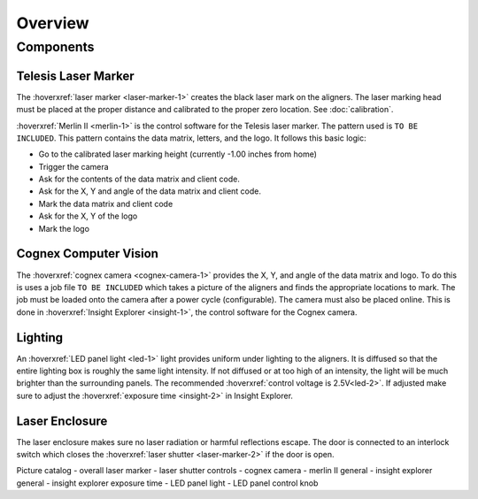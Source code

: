 Overview
================

Components
----------------

Telesis Laser Marker
~~~~~~~~~~~~~~~~~~~~~~~
The :hoverxref:`laser marker <laser-marker-1>` creates the black laser mark on the aligners. The laser marking head must be placed at the proper distance and calibrated to the proper zero location. See :doc:`calibration`. 

:hoverxref:`Merlin II <merlin-1>` is the control software for the Telesis laser marker. The pattern used is ``TO BE INCLUDED``. This pattern contains the data matrix, letters, and the logo. It follows this basic logic: 

- Go to the calibrated laser marking height (currently -1.00 inches from home)
- Trigger the camera
- Ask for the contents of the data matrix and client code.
- Ask for the X, Y and angle of the data matrix and client code.
- Mark the data matrix and client code
- Ask for the X, Y of the logo
- Mark the logo




Cognex Computer Vision
~~~~~~~~~~~~~~~~~~~~~~~~~~~~~

The :hoverxref:`cognex camera <cognex-camera-1>` provides the X, Y, and angle of the data matrix and logo. To do this is uses a job file ``TO BE INCLUDED`` which takes a picture of the aligners and finds the appropriate locations to mark. The job must be loaded onto the camera after a power cycle (configurable). The camera must also be placed online. This is done in :hoverxref:`Insight Explorer <insight-1>`, the control software for the Cognex camera. 

Lighting 
~~~~~~~~~~~~~

An :hoverxref:`LED panel light <led-1>` light provides uniform under lighting to the aligners. It is diffused so that the entire lighting box is roughly the same light intensity. If not diffused or at too high of an intensity, the light will be much brighter than the surrounding panels. The recommended :hoverxref:`control voltage is 2.5V<led-2>`. If adjusted make sure to adjust the :hoverxref:`exposure time <insight-2>` in Insight Explorer. 


Laser Enclosure
~~~~~~~~~~~~~~~~~

The laser enclosure makes sure no laser radiation or harmful reflections escape. The door is connected to an interlock switch which closes the :hoverxref:`laser shutter <laser-marker-2>` if the door is open. 

Picture catalog
- overall laser marker
- laser shutter controls
- cognex camera
- merlin II general
- insight explorer general
- insight explorer exposure time
- LED panel light
- LED panel control knob
